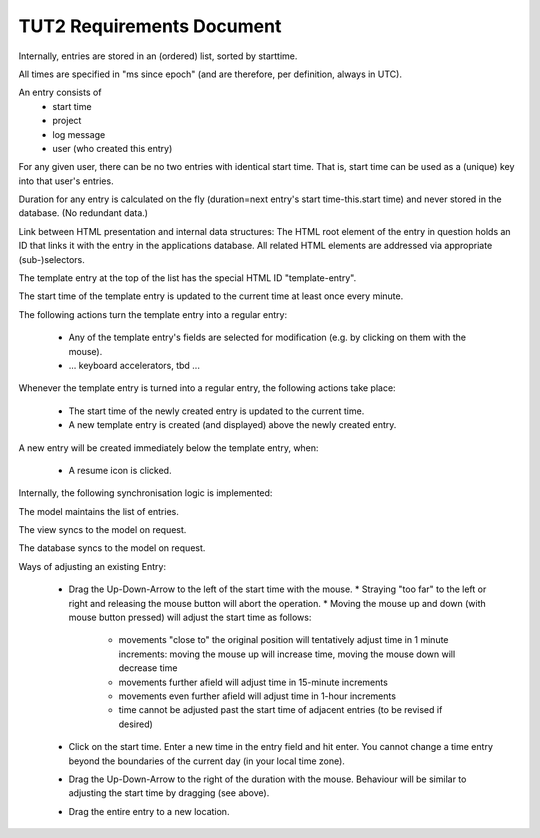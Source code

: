 TUT2 Requirements Document
==========================

Internally, entries are stored in an (ordered) list, sorted by
starttime.

All times are specified in "ms since epoch" (and are therefore, per
definition, always in UTC).

An entry consists of
 - start time
 - project
 - log message
 - user (who created this entry)

For any given user, there can be no two entries with identical start
time. That is, start time can be used as a (unique) key into that
user's entries.

Duration for any entry is calculated on the fly (duration=next entry's
start time-this.start time) and never stored in the database. (No
redundant data.)

Link between HTML presentation and internal data structures: The HTML
root element of the entry in question holds an ID that links it with
the entry in the applications database. All related HTML elements are
addressed via appropriate (sub-)selectors.

The template entry at the top of the list has the special HTML ID
"template-entry".

The start time of the template entry is updated to the current time at
least once every minute.

The following actions turn the template entry into a regular entry:

 * Any of the template entry's fields are selected for modification
   (e.g. by clicking on them with the mouse).
 * ... keyboard accelerators, tbd ...

Whenever the template entry is turned into a regular entry, the
following actions take place:

 * The start time of the newly created entry is updated to the
   current time.
 * A new template entry is created (and displayed) above the newly
   created entry.

A new entry will be created immediately below the template entry,
when:

 * A resume icon is clicked.

Internally, the following synchronisation logic is implemented:

The model maintains the list of entries.

The view syncs to the model on request.

The database syncs to the model on request.

Ways of adjusting an existing Entry:

 * Drag the Up-Down-Arrow to the left of the start time with the mouse.
   * Straying "too far" to the left or right and releasing the mouse button will abort the operation.
   * Moving the mouse up and down (with mouse button pressed) will adjust the start time as follows:
     * movements "close to" the original position will tentatively adjust time in 1 minute increments:
       moving the mouse up will increase time, moving the mouse down will decrease time
     * movements further afield will adjust time in 15-minute increments
     * movements even further afield will adjust time in 1-hour increments
     * time cannot be adjusted past the start time of adjacent entries (to be revised if desired)

 * Click on the start time. Enter a new time in the entry field and hit enter.
   You cannot change a time entry beyond the boundaries of the current day (in your local time zone).

 * Drag the Up-Down-Arrow to the right of the duration with the mouse. Behaviour will be similar
   to adjusting the start time by dragging (see above).
   
 * Drag the entire entry to a new location.
